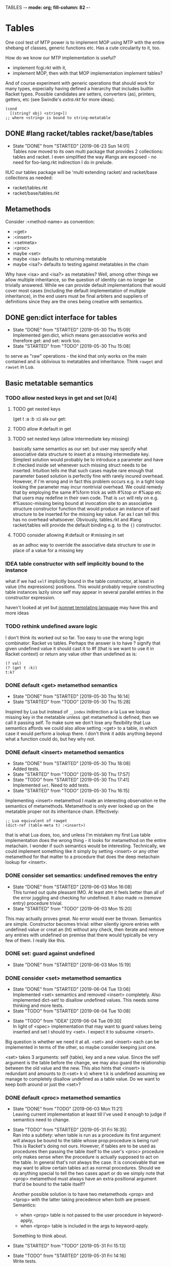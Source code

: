 TABLES  -*- mode: org; fill-column: 82 -*-
#+CATEGORY: tables
#+STARTUP: content
#+seq_todo: TODO STARTED(s/@) WAITING(w@/@) DELEGATED(l@/@) APPT | DONE(d@/@) DEFERRED(f@/@) CANCELLED(x@/@) IDEA(i/@)
#+TAGS: { SCHOOL(s) BLOG(b) TIL(t) }
#+PROPERTY: Effort_ALL 0 0:10 0:30 1:00 2:00 3:00 4:00 5:00 6:00 7:00
#+COLUMNS: %30ITEM(Task) %CLOCKSUM %15Effort(Effort){:}

* Tables

One cool test of MTP power is to implement MOP using MTP with the entire shebang
of classes, generic functions etc. Has a cute circularity to it, too.

How do we know our MTP implementation is useful?
- implement fcgi.rkt with it,
- implement MOP, then with that MOP implementation implement tables?

And of course experiment with generic operations that should work for many types,
especially having defined a hierarchy that includes builtin Racket types. Possible
candidates are setters, converters (as), printers, getters, etc (see Swindle's
/extra.rkt/ for more ideas).

#+begin_src racket
  (cond
    [(string? obj) <string>])
  ;; where <string> is bound to string-metatable
#+end_src

** DONE #lang racket/tables racket/base/tables
CLOSED: [2019-06-23 Sun 14:01] SCHEDULED: <2019-06-23 Sun>
- State "DONE"       from "STARTED"    [2019-06-23 Sun 14:01] \\
  Tables now moved to its own multi package that provides 2 collections: tables and
  racket. I even simplified the way #langs are exposed - no need for foo-lang.rkt
  indirection I do in prelude.
:LOGBOOK:
CLOCK: [2019-06-23 Sun 12:53]--[2019-06-23 Sun 14:01] =>  1:08
:END:

IIUC our tables package will be 'multi extending racket/ and racket/base
collections as needed:
- racket/tables.rkt
- racket/base/tables.rkt

** Metamethods

Consider :<method-name> as convention:
- :<get>
- :<insert>
- :<setmeta>
- :<proc>
- maybe <set>
- maybe <isa> defaults to returning metatable
- maybe <isa?> defaults to testing against metatables in the chain

Why have <isa> and <isa?> as metatables? Well, among other things we allow
multiple inheritance, so the question of identity can no longer be trivially
answered. While we can provide default implementations that would cover most cases
(including the default implementation of multiple inheritance), in the end users
must be final arbiters and suppliers of definitions since they are the ones being
creative with semantics.

** DONE gen:dict interface for tables
CLOSED: [2019-05-30 Thu 15:09]
- State "DONE"       from "STARTED"    [2019-05-30 Thu 15:09] \\
  Implemented gen:dict, which means gen:associative works and therefore get: and
  set: work too.
- State "STARTED"    from "TODO"       [2019-05-30 Thu 15:08]
:LOGBOOK:
CLOCK: [2019-05-30 Thu 15:08]--[2019-05-30 Thu 15:09] =>  0:01
:END:

to serve as "raw" operations - the kind that only works on the main contained and
is oblivious to metatables and inheritance. Think ~rawget~ and ~rawset~ in Lua.

** Basic metatable semantics

*** TODO allow nested keys in get and set [0/4]

**** TODO get nested keys
SCHEDULED: <2019-06-23 Sun>

(get t :a :b :c) ala our get:

**** TODO allow #:default in get
SCHEDULED: <2019-06-23 Sun>

**** TODO set nested keys (allow intermediate key missing)
SCHEDULED: <2019-06-23 Sun>

basically same semantics as our set: but user may specify what associative data
structure to insert at a missing intermediate key. Simplest solution would
probably be to introduce a parameter and have it checked inside set whenever such
missing struct needs to be inserted. Intuition tells me that such cases maybe rare
enough that parameter based solution is perfectly fine with rarely incured
overhead. However, if I'm wrong and in fact this problem occurs e.g. in a tight
loop looking the parameter may incur nontrivial overhead. We could remedy that by
employing the same #%form trick as with #%top or #%app etc that users may redefine
in their own code. That is ~set~ will rely on e.g. #%assoc-missing being bound at
invocation site to an associative structure constructor function that would
produce an instance of said structure to be inserted for the missing key value.
Far as I can tell this has no overhead whatsoever. Obviously, tables.rkt and #lang
racket/tables will provide the default binding e.g. to the ~{}~ constructor.

**** TODO consider allowing #:default or #:missing in set
SCHEDULED: <2019-06-23 Sun>

as an adhoc way to override the associative data structure to use in place of a
value for a missing key

*** IDEA table constructor with self implicitly bound to the instance
CLOSED: [2019-06-22 Sat 15:56]

what if we had ~self~ implicitly bound in the table constructor, at least in value
(rhs expressions) positions. This would probably require constructing table
instances lazily since self may appear in several parallel entries in the
constructor expression.

haven't looked at yet but [[https://jsonnet.org/][jsonnet templating language]] may have this and more ideas

*** TODO rethink undefined aware logic

I don't think its worked out so far. Too easy to use the wrong logic combinator:
Racket vs tables. Perhaps the answer is to have ? signify that given undefined
value it should cast it to #f (that is we want to use it in Racket context) or
return any value other than undefined as is:

#+begin_src racket
  (? val)
  (? (get t :k))
  t:k?
#+end_src

*** DONE default <get> metamethod semantics
CLOSED: [2019-05-30 Thu 16:14]
- State "DONE"       from "STARTED"    [2019-05-30 Thu 16:14]
- State "STARTED"    from "TODO"       [2019-05-30 Thu 15:28]
:LOGBOOK:
CLOCK: [2019-05-30 Thu 15:28]--[2019-05-30 Thu 16:14] =>  0:46
:END:

Inspired by Lua but instead of ~__index~ indirection a-la Lua we lookup missing
key in the metatable unless :get metamethod is defined, then we call it passing
self. To make sure we don't lose any flexibility that Lua semantics affords we
could also allow setting :<get> to a table, in which case it would perform a
lookup there. I don't think it adds anything beyond what a function could do, but
hey why not.

*** DONE default <insert> metamethod semantics
CLOSED: [2019-05-30 Thu 18:08]
- State "DONE"       from "STARTED"    [2019-05-30 Thu 18:08] \\
  Added tests.
- State "STARTED"    from "TODO"       [2019-05-30 Thu 17:57]
- State "TODO"       from "STARTED"    [2019-05-30 Thu 17:41] \\
  Implemented ~set~. Need to add tests.
- State "STARTED"    from "TODO"       [2019-05-30 Thu 16:15]
:LOGBOOK:
CLOCK: [2019-05-30 Thu 17:57]--[2019-05-30 Thu 18:08] =>  0:11
CLOCK: [2019-05-30 Thu 16:15]--[2019-05-30 Thu 17:41] =>  1:26
:END:

Implementing <insert> metamethod I made an interesting observation re the
semantics of metamethods. Metamethod is only ever looked up on the metatable
proper not its inheritance chain. Effectively:
#+begin_src racket
  ;; Lua equivalent of rawget
  (dict-ref (table-meta t) :<insert>)
#+end_src
that is what Lua does, too, and unless I'm mistaken my first Lua table
implementation does the wrong thing - it looks for metamethod on the entire
metachain. I wonder if such semantics would be interesting. Technically, we could
implement something like it simply by setting <insert> or any other metamethod for
that matter to a procedure that does the deep metachain lookup for <insert>.

*** DONE consider set semantics: undefined removes the entry
- State "DONE"       from "STARTED"    [2019-06-03 Mon 16:08] \\
  This turned out quite pleasant IMO. At least atm it feels better than all of the
  error juggling and checking for undefined. It also made ~rm~ (remove entry)
  procedure trivial.
- State "STARTED"       from "TODO"    [2019-06-03 Mon 15:20]
:LOGBOOK:
CLOCK: [2019-06-03 Mon 15:20]--[2019-06-03 Mon 16:10] =>  0:50
:END:

This may actually proves great. No error would ever be thrown. Semantics are
simple. Constructor becomes trivial: either silently ignore entries with undefined
value or creat an (ht) without any check, then iterate and remove any entries with
undefined on premise that there would typically be very few of them. I really like
this.

*** DONE set: guard against undefined
CLOSED: [2019-06-03 Mon 15:19]
- State "DONE"       from "STARTED"    [2019-06-03 Mon 15:19]
:LOGBOOK:
CLOCK: [2019-06-03 Mon 15:03]--[2019-06-03 Mon 15:19] =>  0:16
:END:

*** DONE consider <set> metamethod semantics
CLOSED: [2019-06-04 Tue 13:06]
- State "DONE"       from "STARTED"    [2019-06-04 Tue 13:06] \\
  Implemented <set> semantics and removed <insert> completely. Also implemented
  dict-set! to disallow undefined values. This needs some thinking and more tests.
- State "TODO"       from "STARTED"    [2019-06-04 Tue 10:08]
:LOGBOOK:
CLOCK: [2019-06-04 Tue 12:05]--[2019-06-04 Tue 13:06] =>  1:01
CLOCK: [2019-06-04 Tue 09:39]--[2019-06-04 Tue 10:08] =>  0:29
:END:

- State "TODO"       from "IDEA"       [2019-06-04 Tue 09:30] \\
  In light of <spec> implementation that may want to guard values being inserted and
  set I should try <set>. I expect it to subsume <insert>.
Big question is whether we need it at all. <set> and <insert> each can be
implemented in terms of the other, so maybe consider keeping just one.

<set> takes 3 arguments: self (table), key and a new value. Since the
self argument is the table before the change, we may also guard the relationship
between the old value and the new. This also hints that <insert> is redundant and
amounts to (t:<set> k v) where t.k is undefined assuming we manage to completely
disallow undefined as a table value. Do we want to keep both around or just the
<set>?

*** DONE default <proc> metamethod semantics
CLOSED: [2019-06-03 Mon 11:21]
- State "DONE"       from "TODO"       [2019-06-03 Mon 11:21] \\
  Leaving current implementation at least till I've used it enough to judge if
  semantics need to change.
- State "TODO"       from "STARTED"    [2019-05-31 Fri 16:35] \\
  Ran into a subtlety: when table is run as a procedure its first argument will
  always be bound to the table whose prop:procedure is being run! This is Racket's
  doing not ours. However, if tables are to be used as procedures then passing the
  table itself to the user's <proc> procedure only makes sense when the procedure is
  actually supposed to act on the table. In general that's not always the case. It
  is conceivable that we may want to allow certain tables act as normal procedures.
  Should we do anything special to tell the two cases apart or do we simply note
  that <prop> metamethod must always have an extra positional argument that'd be
  bound to the table itself?

  Another possible solution is to have two metamethods <prop> and <tprop> with the
  latter taking precedence when both are present. Semantics:
  - when <prop> table is not passed to the user procedure in keyword-apply,
  - when <tprop> table is included in the args to keyword-apply.

  Something to think about.
- State "STARTED"    from "TODO"       [2019-05-31 Fri 15:13]
- State "TODO"       from "STARTED"    [2019-05-31 Fri 14:16] \\
  Write tests.
- State "STARTED"    from "TODO"       [2019-05-31 Fri 13:02]
:LOGBOOK:
CLOCK: [2019-05-31 Fri 15:19]--[2019-05-31 Fri 16:35] =>  1:16
CLOCK: [2019-05-31 Fri 15:13]--[2019-05-31 Fri 15:17] =>  0:04
CLOCK: [2019-05-31 Fri 13:02]--[2019-05-31 Fri 14:16] =>  1:14
:END:

Current implementation does not provide a default <proc> nor does it look beyond
the metatable - that is <proc> is strictly a metamethod and only ever looked up on
the metatable proper. Providing a default or falling through down the ancestor
chain IMO are problematic. Tables are almost too flexible to offer any reasonable
default e.g. what to do with <tables> and multiple inheritance in general. If we
supply the default someone may attempt to rely on it to always be present for any
table, but then someone might override that.

Luckily we can always implement <proc> that falls through up the mt chain, that
would only effect current metatable, which is good. By tweaking table constructors
e.g. #%table or <setmeta> metamethod we could automate this for any metatables we
derive, at least I think so atm.

This is something I need to try in action and see what works and what tricks I can
employ. Anything I come up with now may prove unreasonable in practice.

*** IDEA consider <name> metamethod semantics
CLOSED: [2019-06-03 Mon 17:00]

Something to consider in context of error reporting. Be nice if tables could id
themselves so that error messages could be enriched.

*** IDEA default <isa?> metamethod semantics
CLOSED: [2019-06-07 Fri 09:37]

This is to test for "subtyping" essentially:
#+begin_src racket
  (t:<isa?> <foo>)
#+end_src

Reason we care about that is because metatables like <tables> (multiple
inheritance) combine multiple metatables, so answering an <isa?> question is no
longer straightforward. However IMO <isa> should always simply return the
metatable, maybe?

** Table constructors

*** Thoughts on constructors

CLOS and MOP in general instantiate via a generic that dispatches an the symbolic
name of a class. I see no compelling reason to do the same with tables.

{Meta entry ...} uses Meta that's bound to some table, which CLOS has to compute
from the symbolic name. If we need to programmatically instantiate tables from a
metatable it's as easy as (mt-value:new {init-table}). If we want to create a
metatable that "inherits" from Meta, it's as simple as (set-metatable! mt Meta).
Why have that symbolic name in the first place? I don't like having to store a
global table of all tables somewhere in the sky. We could definitely do it if we
ever need. Basically, I'd rather just stick with Racket object identity or ~isa~
identity.

Essentially, the equivalent of CLOS's ~make-instance~ is ~mt:new~ method or
whatever we end up calling it.

CLOS's ~make-instance~ does no real work other than lookup the class metaobject by
symbol and delegate to it, the latter again does nothing but call generic
~initialize-instance~ that does slot assignment. We can do all of that and more in
~mt:new~ method, no need to protocolize, IMO. Any re-initialization of a table
amounts to either setting and dropping its slots via standard means, or defining a
method e.g. ~mt:reinit~ to do it in bulk or whatever. Ditto, for ~change-class~,
just swap out the metatable. Well, we may want to allow custom work if metatable
ever changes, hm. Maybe ~set-metatable!~ ought to be a table generic, too? I think
it could work. Just have the default on the base ~metatable~. Most of the busy
work that CLOS needs to do here amounts to diffing slot sets on the class before
and after. We have it easy, since metatables are just tables, with their own
slots, as soon as we swap an mt for another, its slots are available to the
instance unless it shadows them with slots of the same name.

*** DONE ~table~ constructor
CLOSED: [2019-06-23 Sun 15:50] SCHEDULED: <2019-06-23 Sun>
- State "DONE"       from "STARTED"    [2019-06-23 Sun 15:50] \\
  We now delegate {...} => (table ...) => (#%table ...)
- State "TODO"       from "STARTED"    [2019-06-23 Sun 15:18]
:LOGBOOK:
CLOCK: [2019-06-23 Sun 15:30]--[2019-06-23 Sun 15:50] =>  0:20
CLOCK: [2019-06-23 Sun 15:13]--[2019-06-23 Sun 15:18] =>  0:05
:END:

for when you don't want to use {} syntax or your need to compute metatable.
#+begin_src racket
  (table (compute <mt>)
         #:trait1 trait1
         #:trait2 trait2
         (:a 1)
         (:b 2))
#+end_src

*** DONE {proc ...} constructor
CLOSED: [2019-06-23 Sun 19:10] SCHEDULED: <2019-06-23 Sun>
- State "DONE"       from "STARTED"    [2019-06-23 Sun 19:10] \\
  Also implemented simple (table ...) constructor
- State "TODO"       from "STARTED"    [2019-06-23 Sun 15:54]
:LOGBOOK:
CLOCK: [2019-06-23 Sun 16:02]--[2019-06-23 Sun 19:10] =>  3:08
CLOCK: [2019-06-23 Sun 15:52]--[2019-06-23 Sun 15:54] =>  0:02
:END:

We already allow {<mt> ...} constructor. Say we stick with only id in the app
position there but also allow it to be a procedure, which we call. So it can be in
that order:
1. table - then use it for metatable,
2. procedure - construct default {...} table and pass it to that procedure.

We don't really achieve much with that, cause we could just as easily call this:
#+begin_src racket
  (proc {slots})
#+end_src

So is there any benefit to this?

**** DONE fix {(void)} constructor
CLOSED: [2019-06-23 Sun 19:33] SCHEDULED: <2019-06-23 Sun>
- State "DONE"       from "TODO"       [2019-06-23 Sun 19:33]
  [2019-06-19 Wed]

why does this produce a table?
#+begin_src racket
(let ((mt (void))) {mt})
#+end_src

we should probably catch non-identifiers at first position during expansion.

*** DONE default #%table constructor semantics
CLOSED: [2019-06-01 Sat 20:04]
- State "DONE"       from "STARTED"    [2019-06-01 Sat 20:04] \\
  Added <setmeta> call to default table constructor.
- State "TODO"       from "STARTED"    [2019-06-01 Sat 16:41] \\
  Have basic costructor. Need to add call to <setmeta> metamethod. Also need to
  implement equality, so I can use it in tests.
- State "TODO"       from "STARTED"    [2019-06-01 Sat 15:57]
:LOGBOOK:
CLOCK: [2019-06-01 Sat 19:48]--[2019-06-01 Sat 20:04] =>  0:16
CLOCK: [2019-06-01 Sat 16:09]--[2019-06-01 Sat 16:41] =>  0:32
CLOCK: [2019-06-01 Sat 15:45]--[2019-06-01 Sat 15:56] =>  0:11
:END:

Default #%table semantics then is this:
1. create a fresh table with any slots passed,
2. set its metatable to <metatable>
3. call (t:<setmeta>) metamethod

Anyone can simply redefine #%table to obtain different semantics that wouldn't
break any other code! So, we haven't lost flexibility yet gained robustness!

*** IDEA Consider delegating undefined guard to ~set~
CLOSED: [2019-06-03 Mon 16:13]

Constructor body then becomes trivial with ~keys~ and ~values~ spliced in by our
macro:
#+begin_src racket
  (for-each (curry set t) keys values)
#+end_src

We gain simplicity at the cost of extra indirection, which almost certainly brings
overhead.

*** DONE Guard against undefined values in constructor
CLOSED: [2019-06-03 Mon 13:42]
- State "DONE"       from "STARTED"    [2019-06-03 Mon 13:42] \\
  Ended up exposing a guard as a parameter ~table-entry-guard~ set to a procedure
  that takes key and value and returns #t or #f. #f triggers an argument error. User
  may dynamically supply their own guard or set it to #f, which would be equivalent
  to unsafe (do not check for undefined).
:LOGBOOK:
CLOCK: [2019-06-03 Mon 12:30]--[2019-06-03 Mon 13:42] =>  1:12
:END:

Two cases to cover:
- table constructor,
- ~set~ function must ensure that <set>, <insert>, <setmeta> metamethods don't set
  values to undefined).

Alternative: make setting to undefined equivalent to removing the key entirely.
What my Lua implementation currently does.

Alternative: make it a convention and simply say that its UB if you ever attempt
set a slot to undefined. That doesn't sit well with me. However, we could provide
a setting that lets you turn the check off in constructors but say not in ~set~
once you go into production and made sure no undefine can ever occur in the
constructor. Still pretty dangerous but maybe a reasonable trade-off a-la
unchecked integer ops etc.

*** DONE Useful #:kw option semantics?
CLOSED: [2019-06-07 Fri 08:39]

- State "DONE"       from "TODO"       [2019-06-07 Fri 08:39] \\
  cut external traits for now - I don't like the idea of a global table where
  everyone could step on each outher's toes. It is also effectively subsumed by
  allowing adhoc keywords with functions for traits. I am concerned with table
  semantics - maybe too complex and indirect.

Like I observed these appear to largely reproduce the <setmeta> behavior, then
question becomes whether we even need them and what semantics would make them
useful?

Here's one idea. Instead of having external table with handlers allow any keywords
at all with only two type of options possible:
1. #:kw table - means invoke table.<setmeta> as the final constructor step,
2. #:kw function - means invoke function as the final constructors step.

However 1. has a problem: atm <setmeta> only takes table instance being
constructed as the only argument, but we almost certainly want to pass the
table-option as an extra argument - that is we potentially want <setmeta> to be
able to refer to self (aka option, aka table where <setmeta> appears). Technically
this is very possible because when that option table itself gets created its
metatable <setmeta> is run and it has access to table option instance obviously,
then it could install <setmeta> that closes over the instance on the instance.
Here's a <spec> example, but it is bananas convoluted - noone will ever be able to
just read and understand wtf is happening:

#+begin_src racket
  (define <spec>
    {(:<proc> (case-lambda))
     (:<setmeta> (λ (spec-inst)
                   (set spec-inst :<setmeta>
                        (λ (mt)
                          ;; remove :<setmeta> slot from :check table - ugly
                          (rm spec-inst :<setmeta>)
                          (set mt :check spec-inst)
                          (set mt :<setmeta> (λ (t) (t:check)))
                          (set mt :<set> (λ (t k v) (t:check k v) (dict-set! t k v) t))))))})

  ;; now this
  (define <m> {#:check {<spec> (:a (or/c undefined? natural?))
                               (:b (or/c undefined? symbol?))
                               (:c symbol?)}})
  ;; =>
  (define <m>
    {#:check {#;<spec>
              (:<setmeta> (λ (mt)
                            ;; remove :<setmeta> slot from :check table - ugly
                            (rm spec-inst :<setmeta>)
                            (set mt :check spec-inst)
                            (set mt :<setmeta> (λ (t) (t:check)))
                            (set mt :<set> (λ (t k v) (t:check k v) (dict-set! t k v) t))))}})

  ;; then this would run checks as expected
  (define t {<m> (:a 1) (:c 'c)})
#+end_src

**** idea 1

#:kw traits are tried in this order:
1. +externally defined with ~define-keyword-trait~:+
   - get the handler from ~#%table-keyword-traits~ table,
   - it must be a higher order function that takes the keyword option and returns
     a function that takes table instance and returns a table,
   - #%table effectively does ((handler option) t);
2. function: t -> t, #%table simply calls it (option t)
3. table:
   - if has :<setmeta> #:table will call it (setmeta t),
   - else do nothing.

*** DONE Allow #:kw args in {} constructors
CLOSED: [2019-06-06 Thu 13:59]
- State "DONE"       from "TODO"       [2019-06-06 Thu 13:59] \\
  Have a sketch that works, important task is to figure reasonable and simple
  semantics. Definitely work to do.
- State "TODO"       from "STARTED"    [2019-06-05 Wed 17:40]
- State "TODO"       from "STARTED"    [2019-06-02 Sun 11:54] \\
  It's actually not obvious how to allow #:kw args under the assumption that users
  may want to extend the set of such args with their own keywords. First we need to
  parse them. Assuming we use [[file:~/Code/racket/racket/doc/syntax/syntax-helpers.html?q=parse-keyword-options#%2528def._%2528%2528lib._syntax%252Fkeyword..rkt%2529._parse-keyword-options%2529%2529][parse-keyword-options]] then to parse user options we
  must both expose keyword-table, so the user may extend it then use that extended
  table to parse. But that's just parsing - obtaining options with the rest being
  table entries. Options presumably carry some semantics with them which probably
  ought to transform the constructor result in some way? This too must be user
  supplied if we allow extensions. So you see, not obvious at all. One possible
  solution is for each keyword to represent a table-instance handler
  (imddleware-style) where the final table instance is simply the result of nesting
  all handlers (->> t h1 h2 h3 ...) => final table. But that means that user
  supplied keyword args may only effect table at runtime.
- State "TODO"       from "STARTED"    [2019-06-01 Sat 20:38] \\
  Moved actual parsing into #%table.
:LOGBOOK:
CLOCK: [2019-06-05 Wed 14:00]--[2019-06-05 Wed 17:40] =>  3:40
CLOCK: [2019-06-02 Sun 11:32]--[2019-06-02 Sun 11:54] =>  0:22
CLOCK: [2019-06-01 Sat 20:16]--[2019-06-01 Sat 20:38] =>  0:22
:END:

To simplify life I think we should treat {} syntax exclusively for table
construction. Since the most typical user extension should only ever deal with
#%table, {} can safely pass through any and all arguments without any extra
checks, that includes any #:kw args. All checks will have to be done in #%table
and reported with correct context.

*** DONE Expand {<metatable>} syntax into #%table
CLOSED: [2019-06-01 Sat 20:15]
- State "DONE"       from "TODO"       [2019-06-01 Sat 20:15] \\
  Moved #:kw args into separate TODO item.
- State "TODO"       from "STARTED"    [2019-06-01 Sat 15:44] \\
  We currently expand into #%table, but assume no #:kw args, so checking only table
  entries. Next we should also cover relevant #:kw args.
:LOGBOOK:
CLOCK: [2019-06-01 Sat 15:13]--[2019-06-01 Sat 15:44] =>  0:31
:END:

Expand into ~#%table~, which we expose and let the user override.

#+begin_src racket
(define t {<metatable> #:kw1 opt1 #:kw2 opt2 (key val) ...})
;; =>
(#%table ...)
#+end_src

*** DONE #:check syntax for <spec>
CLOSED: [2019-06-06 Thu 13:59]

- State "DONE"       from "TODO"       [2019-06-06 Thu 13:59]
*** DONE <spec> metatable
CLOSED: [2019-06-05 Wed 10:07]
- State "DONE"       from "STARTED"    [2019-06-05 Wed 10:07] \\
  Seems to work, but uncovered some issues with #%. and t:check is somehow broken,
  so need to debug. Error reporting is basic atm and may need some heavy leaning on
  contract facilities.
- State "TODO"       from "STARTED"    [2019-06-04 Tue 18:06] \\
  Made progress but looks like #%. is buggy - or? fails me again.
- State "TODO"       from "STARTED"    [2019-06-02 Sun 10:52] \\
  Sketched how spec might work
:LOGBOOK:
CLOCK: [2019-06-05 Wed 09:50]--[2019-06-05 Wed 10:07] =>  0:17
CLOCK: [2019-06-04 Tue 16:23]--[2019-06-04 Tue 18:36] =>  2:13
CLOCK: [2019-06-02 Sun 08:35]--[2019-06-02 Sun 10:52] =>  2:17
:END:
**** Thoughts on <spec>

With spec we achieve two things:
1. communicate what instance slots we expect,
2. guard (or contract) slots when instance is constructed,
3. potentially guard slots when they are inserted, updated, removed.

Even if only for "in-code" documentation. Note we are specing slots for the
instance not the metatable. If we wanted them to be present on the metatable we'd
probably just set them right there and then.

#+begin_src racket
  (define <spec>
    {(:<proc> (case-lambda
                ((spec t) (define checked (for/and (((slot pred?) (in-dict spec)))
                                            (pred? (dict-ref t slot))))
                          (if checked t (error "Slot spec violated")))
                ((spec t k v) (define pred? (or? (dict-ref spec slot) identity))
                              ;; we may simply want the undefined? check as a
                              ;; final step in the set function itself
                              (when (undefined? v)
                                (error "undefined is not allowed as a table value"))
                              (when? pred?
                                     (or? (pred? v) (error "Sloc spec violated")))
                              t)))})

  ;; now user may define their own metatable: making :foo required, but :bar
  ;; optional - must be natural if defined. Any slots not in the spec assumed to be
  ;; of any type e.g. (:slot any/c).
  (define <mt> {<deeper-mt> (:check {<spec> (:foo string?)
                                            (:bar (or undefined? natural?))})
                            ;; user's responsibility to call check
                            (:<setmeta> (λ (t) (t:check)))
                            (:<set> (λ (t k v) (t:check k v)))})

  ;; We could also provide a shortcut, so that user doesn't have to supply
  ;; <setmeta> and <set> metamethods.
  (define <mt> {<deeper-mt> #:check {<spec> (:foo string?)
                                            (:bar (or undefined? natural?))}})

  ;; Finally we create an instance whose slots would be checked
  (define t {<mt> (:foo "foo") (:bar 42)})
#+end_src

Proposed implementation of <spec> and #:check actually allow several cool things:
- user may supply their own table instead of <spec>, all it needs to do is define
  <proc> of arity 1 and 3;
- having specified #:check user may either remove :<setmeta> and (or) :<set> to
  avoid overhead or set them to e.g. (const #t).

Could we leverage Racket contract system here?

**** DONE required / optional combinators for <spec> predicates
CLOSED: [2019-06-07 Fri 11:07]
- State "DONE"       from "STARTED"    [2019-06-07 Fri 11:07]
:LOGBOOK:
CLOCK: [2019-06-07 Fri 10:11]--[2019-06-07 Fri 11:07] =>  0:56
:END:

By default we assume every slot is possible, but not required, an alternative
could be defined by disjunction of undefined (signaling allowed absense) with
predicate (that must be satisfied when slot is present). Contract or predicate by
itself then signals a required slot. This is certainly more verbose, though.

Possible implementation:
#+begin_src racket
  (define (required . contract) (apply and/c (compose not undefined?) contract))
  (define ! required)

  (define (optional . contract) (apply or/c undefined? contract))
  (define ? optional)

  ;; now we should be able to use these in <spec>

  (required (or/c string? number?))
  ;; or
  (! (or/c string? number?))
  ;; =>
  (and/c (compose not undefined?) (or/c string? number?))

  (optional (or/c string? number?))
  ;; or
  (? (or/c string? number?))
  ;; =>
  (or/c undefined? (or/c string? number?))

  ;; example
  (define <mt> {<foo> #:check {<spec> (:optional (? (or/c string? symbol?)))
                                      (:required (! number?))}})
#+end_src

**** DONE required / optional combinator syntax
CLOSED: [2019-06-07 Fri 11:07]

- State "DONE"       from "TODO"       [2019-06-07 Fri 11:07]
We could make them more pleasant to use by also having ~optional~ and ~required~
as id-transformers so they may appear on their own (ditto ? and !):

#+begin_src racket
  {<spec> (:optional ?)
          (:required !)}
  ;; =>
  {<spec> (:optional any/c)
          (:required (compose not undefined?))}
#+end_src

*** DONE <only> metatable derived from <spec> to seal instances
CLOSED: [2019-06-05 Wed 10:09]

- State "DONE"       from "TODO"       [2019-06-05 Wed 10:09]
Note that by default tables are "open", so any slot not explicitly ~required~ by
the predicate in <spec> may still be added to the table, that is any slot not in
<spec> is implicitly ~any/c~. We could trivially close or seal the table to only
"speced" slots by deriving a new metatable from <spec> e.g. <only> with <proc>
metamethod doing necessary checks!

** . : .. :: syntax

*** TODO consider ditching . syntax in tables
SCHEDULED: <2019-06-23 Sun>

beginning to think that :: syntax isn't terribly useful. If we ditch current ::
semantics then we may have more consistent syntax without . and .. that is:
- : behaves like . would behave in current implementation,
- :: behaves like : would behave in current implementation.

so then:
#+begin_src racket
  (define <t> {})
  (define (<t>:foo) (is just a function))
  (define (<t>::bar) (is a method with implicit self))
  ;; calls function on t
  (:foo t)
  (t:foo)
  ;; calls method on t, with self = t
  (::foo t)
  (t::foo)
  ;; bonus: key lookup is consistent
  t:foo
  t:bar
  ;; while we still can get a proc if we wanted
  t::bar
#+end_src

*** TODO : and :: for method application
SCHEDULED: <2019-06-23 Sun>

but beware of current :tags implementation, appears it rewrites standalone : into
':: - I'll probably want to fix that at least in the app position. Question to ask
yourself - do we allow standalone : and :: that is in expression position -
something we can pass around?

#+begin_src racket
  ;; having this
  (apply: t k a b rest)
  (apply:: t k a b rest)

  (:meth t a b c)
  (::meth t a b c)
  ;; desugar =>
  (let ((t t)) (t:meth a b c))
  (let ((t t)) (t::meth a b c))

  ;; TODO but would that work in ~> ?
  (: t k a b c)
  (:: t k a b c)
  ;; desugar =>
  (let ((t t) (k k)) (t:k a b c))
  (let ((t t) (k k)) (t::k a b c))
#+end_src

and for completeness impl the same for .. and ::

*** IDEA t.k? t:k?
CLOSED: [2019-06-11 Tue 13:06]

Shorthand syntax that potentially returns undefined or #f (to better interface
with Racket). Possible checks:
- unless (table? t) return undefined
- unless (procedure? t:k) return (const undefined).

Basically the idea is to where it makes sense to get back the nil behavior of
sorts. Maybe even have: get?
- check that (table? t) else return undefined.

*** IDEA t.k! t:k!
CLOSED: [2019-06-11 Tue 13:48]

This one is probably too crazy, but maybe a fun macro exercise. Let these
automatically bind the looked up value to t.k and t:k respectively, so that the
next lookup simply retrieves the value without going through get. Challenge here
is to identify the nearest binding introducing scope. I think this should be
possible in Racket even if nuts.

*** DONE Implement define/table
CLOSED: [2019-06-08 Sat 17:01]

- State "DONE"       from "TODO"       [2019-06-08 Sat 17:01]
Turns out Racket already ships [[file:~/Code/racket/racket/doc/syntax/transformer-helpers.html?q=normalize-definition#%2528part._define%2529][transformer helpers to parse define-like forms]]. Not
much left for me to do.

**** DONE allow id-style (define t.k val)
CLOSED: [2019-06-08 Sat 17:01]

- State "DONE"       from "TODO"       [2019-06-08 Sat 17:01]
**** DONE allow function-nesting (define ((foo.bar a) b) body)
CLOSED: [2019-06-08 Sat 17:00]

- State "DONE"       from "TODO"       [2019-06-08 Sat 17:00] \\
  TIL [[file:~/Code/racket/racket/doc/syntax/transformer-helpers.html?q=normalize-definition#%2528def._%2528%2528lib._syntax%252Fdefine..rkt%2529._normalize-definition%2529%2529][normalize-definition]] in Racket that does the heavy-lifting.
**** DONE make define/tables drop-in replacement for Racket's define
CLOSED: [2019-06-08 Sat 16:59]

- State "DONE"       from "TODO"       [2019-06-08 Sat 16:59] \\
  For #lang racket/tables I just need to provide with rename-out.
*** DONE Implement t..k and t::k
CLOSED: [2019-06-07 Fri 13:25]
- State "DONE"       from "STARTED"    [2019-06-07 Fri 13:25] \\
  A bit repetitive but works.
- State "TODO"       from "STARTED"    [2019-06-07 Fri 12:11] \\
  Need tests now.
:LOGBOOK:
CLOCK: [2019-06-07 Fri 12:57]--[2019-06-07 Fri 13:25] =>  0:28
CLOCK: [2019-06-07 Fri 11:17]--[2019-06-07 Fri 12:11] =>  0:54
:END:

*** DONE Implement default #%. accessor semantics
CLOSED: [2019-06-03 Mon 10:34]

- State "DONE"       from "TODO"       [2019-06-03 Mon 10:34]
Expose dot and colon identifier notation, so users may override it in their
lang/tables.
#+begin_src racket
  ;; current API
  (#%.id "sep" id)
  ;; e.g.
  (#%.id ":" t:f)
#+end_src

*** DONE Expand t.key t:key t..key t::key syntax into #%.
CLOSED: [2019-06-03 Mon 10:32]
- State "DONE"       from "STARTED"    [2019-06-03 Mon 10:32] \\
  There is repetitive work in current implementation with both #%top and #%.
  expansions relying on ~table-sep-key?~. Somehow I fail to see a cleaner
  implementation atm.
- State "TODO"       from "STARTED"    [2019-06-02 Sun 21:33]
- State "TODO"       from "STARTED"    [2019-06-02 Sun 17:23]
- State "TODO"       from "STARTED"    [2019-06-02 Sun 16:46]
:LOGBOOK:
CLOCK: [2019-06-03 Mon 09:11]--[2019-06-03 Mon 10:32] =>  1:21
CLOCK: [2019-06-02 Sun 21:07]--[2019-06-02 Sun 21:33] =>  0:26
CLOCK: [2019-06-02 Sun 17:06]--[2019-06-02 Sun 17:23] =>  0:17
CLOCK: [2019-06-02 Sun 15:06]--[2019-06-02 Sun 16:46] =>  1:40
:END:

** DONE Make tables "Racket first-class"
CLOSED: [2019-06-10 Mon 11:38]

- State "DONE"       from "TODO"       [2019-06-10 Mon 11:38] \\
  For now we rely of Racket struct-info to reflect table constructor procedure.
*** TODO Implement match expander for tables
SCHEDULED: <2019-06-23 Sun>

basically extend, move and rename my ht, ht* expanders from prelude to tables.rkt.

Obvious names are: t and t* (permissive pattern). These should still be
polymorphic and cover any gen:dict implementing data.

Is it possible to allow {a b c} and {(:key a)} patterns i.e. somehow recognize
curly brace as a table pattern?

Should the default lookup sematics for t and t* be shallow i.e. no metatable
lookup? Perhaps it should be full mt lookup and if we ever need shallow have a
separate ~dict~ pattern? Suprisingly I don't think there is such a pattern:
- t and t* for tables,
- dict and dict* for shallow lookup.

Both should probably work for any gen:dict type.

*** Thoughts about extending Racket struct underlying tables

Being "first class" isn't enough, tables must embrace the Racket ecosystem. That
is we should allow "deriving" new table struct types.

Put differently user must be able to define a new table struct that otherwise like
tables but might implement some extensions allowed by Racket struct interface.

Motivation: Racket struct offers some truly powerful machinery that permeates
Racket ecosystem, so it only makes sense that we should let <table> users to make
good use of it, too. That is to say that prototypes as extension fascilities are
powerful but aren't enough, since they are mostly oblivious to what Racket
provides. Here's a motivating example: there is no way atm to treat tables as
synchronizable events. To get that we'd have to add ~prop:evt~ to the table
struct, but then it would make every table into an event, which maybe too much.
Even assuming we are ok with every table doubling as an event, we'd have to
program a way to customize what tables return on sync since this isn't "one size
fits all" - users may want different things of them. Sadly, this opens a pandora
box. Not only would we be reinventing stuff Racket structs already do well, but
we'd also have to write documentation for that.

My preferred solution would be, in addition to prototype or whatever other type of
extension mechanism we have for table, to also allow extending them at struct
level, that is we don't necessarily hide the fact that tables are structs. This
has an obvious problem: struct inheritance doesn't buy us anything - struct
extension isn't otherwise like its parent struct - that is the user would have to
turn it back into a table by extending it some kind table protocol or other.

We must make such extensions natural and boilerplate free. Every struct such
extended must remain a table. Beats me how to do that.

One way we might be able to do that is to assume that being a table amounts to
implementing e.g. ~gen:dict~ and ~gen:table~ generic interfaces. Then we provide a
e.g. ~table~ macro that is like ~struct~ macro i.e. expands into a subtype of
table, that is table is the base type of this new table type, and that subtype
implements relevant ~#:methods~. Those methods would have to delegate to the
methods of the base type, that is of the original table. Constructors like
~{<some-table>}~ would have to cooperate in that they must expand into a relevant
generic method call.

If we are going with a macro expanding into ~struct~ or ~define-struct~ it would
pay to expand into ~define-struct/derived~ so that errors are reported in terms of
the name user supplies rather than whatever struct syntax we expand into.

*** DONE Add prop:evt to table struct
CLOSED: [2019-06-10 Mon 11:16]
- State "DONE"       from "STARTED"    [2019-06-10 Mon 11:16] \\
  We achieve this by relying on Racket reflection with [[file:~/Code/racket/racket/doc/reference/inspectors.html#%2528def._%2528%2528quote._~23~25kernel%2529._struct-info%2529%2529][struct-info]] to obtain the
  most specific struct type of the metatable passed to the constructor and
  [[file:~/Code/racket/racket/doc/reference/inspectors.html#%2528def._%2528%2528quote._~23~25kernel%2529._struct-type-make-constructor%2529%2529][struct-type-make-constructor]] to actually construct an instance of the extended
  table struct type. This is cute and even preserves the struct type as you start to
  derive new metatables. It does requere however that the new table struct is
  #:transparent and doesn't add any new fields.
:LOGBOOK:
CLOCK: [2019-06-10 Mon 09:33]--[2019-06-10 Mon 11:16] =>  1:43
:END:

*** IDEA table-struct macro to extend table struct

This is only required assuming current #:table implementation that uses struct
reflection to obtain the constructor procedure. For it to work correctly table
struct must be #:transparent and not add any extra fields, hence the need to limit
user options somewhat.

Would essentially act as a Racket struct macro that inherits  from table struct.
About the only thing it needs to do is passthrough any props, generic interfaces
and struct fields supplied.

#+begin_src racket
  (table-struct table-evt
                #:property prop:evt (λ (t) (get t :evt))
                #:methods gen:foo
                ((define (foo t) body)))
  ;; expand
  ;; =>
  (struct table-evt table ()
    #:mutable
    #:transparent
    #:property prop:evt (λ (t) (get t :evt))
    #:methods gen:foo
    ((define (foo t) body)))
#+end_src

*** IDEA carry table struct constructor on a slot

Possibly alternative solution for extending table structs that doesn't rely on
reflection and would let the user add fields.

We still require that extend table-struct inherits from table. But user may add
fields and make it not #:transparent or whatever. However, that means they need to
somehow supply the constructor procedure as well as any additional arguments. One
obvious way to do that is to pass the procedure as a metatable slot.

I dunno how I feel about this, we maybe giving the user too much space here with
little benefit.

*** DONE Ask the mailing list
CLOSED: [2019-05-22 Wed 16:42]

- State "DONE"       from "TODO"       [2019-05-22 Wed 16:42] \\
  https://groups.google.com/forum/#!topic/racket-users/GZAtJzK47T4

This would probably sound like rambling but that's only because I am struggling a
little bit. I implemented a little language that offers its own compound data
type: first class and users can extend it in various ways. Naturally, it is
implemented as a Racket ~struct~. As I started using the language, it occured to
me that I lost something and I'd very much like to get it back.

Racket struct offers some truly powerful machinery that permeates Racket
ecosystem. Here's a motivating example: having a new fancy first class compound
(tm) datatype is nice and well, but what if I want it to double as a
synchronizable event? Oops. I do facilitate extensions, but that's something that
would need ~prop:evt~ on the underlying struct. I could "extend" my language and
add this prop myself, but it isn't a given that every instance needs to be an
event, not to mention there isn't "one size fits all" here, and the user may want
to customize the result of synchronization, if they even want events at all. More
generally though, how about other properties that may not even exist yet? Of
course I could surgically extend my implementation and allow to customize those
extensions etc. But that kind of opens pandora's box, not to mention most of the
time it'll simply be a "passthrough" of what Racket structs can already do, and
all of this nonsense would have to be documented - again why bother given the
marvel that is Racket documentation?

Conventional wisdom holds that you don't expose implementation details, but
honestly I'm ok dispensing with the dogma in this case. It isn't obvious to me how
to do that, though. Suppose, you derive a new stuct somehow: say, it implements
~prop:evt~ but must otherwise be like your datatype. What does that mean? Struct
inheritance isn't that - I know that much. It must be a protocol of some kind - a
set of functions and what not (behaviors, really) that make your fancy datatype
what it is. One possible solution is Racket generics that is assuming we can
capture the essence of our type as a set of methods. Suppose for a moment, that we
could. While the underlying implementation may have changed and become either
richer or more constrained, it should still act as our fancy datatype. Since
Racket generics don't delegate to base types, are we to demand that the user
extends the interface to the struct that is nothing but a wrapper around another
struct that already implements said interface? That's asking too much IMO.

Is the answer to offer a macro that expands into something like

  (struct extended-type fancy-type () #:methods gen:fancy-iface ...)

where I suspect fancy-iface methods don't need to change at all between macro
invocations?

This can't be a new problem. Any thoughts or advice?

**** my reply to Greg

#+begin_quote
p.s. While you "have the hood open", you might also want to do something
similar for `prop:procedure`?
#+end_quote

I would agree that it is A solution to this particular problem with this
particular prop. The "passthrough" of some form or other works well and is always
open to me as the language maintainer but it amounts to special-casing things and
making me the sole arbiter of what makes it into the language and what doesn't.
Notice however that nothing about our fancy datatype changes, its interface
remains the same, yet user gets a richer type. Which means there ought to be a way
to generalize this. To use your analogy I'd like to find out if there's a way to
"leave the hood open" in a clean way or at least let the user do the "passthrough"
trick without the need to dismantle the entire car.

** DONE <tables> for multiple inheritance
CLOSED: [2019-06-10 Mon 23:08]

- State "DONE"       from "TODO"       [2019-06-10 Mon 23:08] \\
  Concessions made: metatables are sorted by their corresponding keys in the
  <tables> instance with ~symbol<?~. Perhaps a better solution would be to sort in
  table insertion order, but (ht) doesn't support that, would need a different
  data-structure. Current implementation is ok, too. Alternatively, I could just
  accept metatables in a list i.e. preordered, but keys in a table look cleaner.
*** DONE constructor: <setmeta> metamethod semantics
CLOSED: [2019-06-10 Mon 23:07]

- State "DONE"       from "TODO"       [2019-06-10 Mon 23:07] \\
  To my surprise didn't need <setmeta> at all.
Here's how a basic lookup in presence of multiple inheritance may look like. Note
this does not answer how method invocation with method combination might work.

#+begin_src racket
  (define <mts> {<tables> (:parent1 <t1>)
                          (:parent2 <t2>)})
  ;; constructor does 3 things:
  ;;
  ;; 1. creates fresh table with any slots passed,
  ;; 2. sets meta of <mts> to <tables>
  ;; 3. calls (<mts>:setmeta) metamethod
  ;;
  ;; Now, if we can define setmeta on <tables> that would perform any
  ;; post-instantiation work e.g. adding :get slot as per below to allow multimeta
  ;; lookups.

  ;; At least two possible solutions here:

  ;; v1: <setmeta>
  (define/table (<tables>:<setmeta>)
    (if (eq? (meta self) <tables>)
        ;; do nothing to avoid this method when {<mts>} is called
        self
        ;; else add :get
        (set self :<get> <tables>.<get>)))

  ;; v2: <setmeta> simply replace :<setmeta> in <mts> with noop
  (define/table (<tables>:<setmeta>)
    (set self :get <tables>.<get>)
    (set self :setmeta identity))

  ;; :<get> is fully dynamic, that is it makes no assumption about parents and
  ;; instead looks them up every time its called.
  (define/table (<tables>:<get> key)
    (for/first ((parent (in-dict-values self))
                #:when (not (undefined? (get parent key))))
      (get parent key)))

  ;; Assuming v1 <setmeta> constructing <mts> amounts to this
  (define <mts> {<tables> (:parent1 <t1>)
                          (:parent2 <t2>)})
  ;; pseudocode =>
  {(:parent1 <t1>)
   (:parent2 <t2>)
   (:<get> <tables>.<get>)
   #:meta <tables>}

  ;; What's cool here is that user can trivially replace :<get> with their own
  ;; lookup. Add and remove parent tables - shrinking or growing inheritance chain
  ;; dynamically.

  ;; Finally when we instantiate <mts> we get
  (define mts {<mts> (:bar 1)})
  ;; pseudocode =>
  {(:bar 1)
   #:meta {(:parent1 <t1>)
           (:parent2 <t2>)
           (:<get> <tables>.<get>)
           #:meta <tables>}}
#+end_src

*** DONE accessor: <get> metamethod semantics
CLOSED: [2019-06-10 Mon 23:05]

- State "DONE"       from "TODO"       [2019-06-10 Mon 23:05] \\
  Simple but tricky: need to allow lookup on table-meta of self (<tables>) cause
  otherwise e.g. isa? is unable to reach :<isa?> metamethod.
#+begin_src racket
  ;; :<get> is fully dynamic, that is it makes no assumption about parents and
  ;; instead looks them up every time its called.
  (define/table (<tables>:<get> key)
    (for/first ((parent (in-dict-values self))
                #:when (not (undefined? (get parent key))))
      (get parent key)))
#+end_src

*** DONE identity: <isa?> metamethod semantics
CLOSED: [2019-06-10 Mon 23:03]

- State "DONE"       from "TODO"       [2019-06-10 Mon 23:03]
Now questions of identity and subtyping. Need to review this part. Leaning towards
having :<isa> and :<isa?> as metamethods.

#+begin_src racket
  ;; 1. -------------------------------------------------------------------
  ;; where isa-pred? could be one where we assume outside generic functions
  (defmethod (isa? (t table) mt)
    (apply-metamethod t :isa? mt))
  (define/table (MultiProto:isa? mt)
    ;; roughly
    (for/or ((ancestor (in-ancestors MultiProto)))
      ;; this actually requires that eq? behaves like Racket eq?, hm
      (eq? ancestor mt)))

  ;; 2. -------------------------------------------------------------------
  ;; or one where we only stick with generic table methods, and assume no outside
  ;; generic functions like isa? in the example above. In this instance we have to
  ;; resolve ambiguity when calling t:isa? and MultiProto:isa? so that each looks in
  ;; its prototype chain, rather than on itself.
  (define/table (MultiProto:isa? mt)
    ;; notice static MultiProto check as opposed to self
    (if (eq? MultiProto self)
        ;; we need this check in absense
        (apply-metamethod self :isa? (list mt))
        (for/or ((ancestor (in-ancestors MultiProto)))
          (eq? ancestor mt))))

  ;; 3. -------------------------------------------------------------------
  ;; Actually, we can avoid static MultiProto there and adding :isa? to MultiProto
  ;; altogether instead inheriting it from multi-metatable with a simple trick. Make
  ;; sure when you instantiate multi-metatable you also store self as :self slot on
  ;; the instance.
  (define/table (multi-metatable:isa? mt)
    (if (eq? self self.self)
        (apply-metamethod self :isa? mt)
        (for/or ((ancestor (in-ancestors self)))
          (eq? ancestor mt))))

  {multi-metatable
   (:mta {some-meta-table})
   (:mtab {some-other-meta-table})}
  ;; =>
  (multi-metatable:new {(:mta {some-meta-table})
                        (:mtab {some-other-meta-table})})
  ;; =>
  (define new-mt ((get metatable.new) multi-metatable {(:mta {some-meta-table})
                                                       (:mtab {some-other-meta-table})}))
  (define/table new-mt:self new-mt)

#+end_src

*** Thoughts on method combinations (:before, :after, call-next-method)

Things like :before :after next-method? and call-next-method are not part of
multiple-inheritance lookup mechanism although it may appear so. They are part of
dispatch mechanism, for which multiple inheritance defines an isa? hierarchy. Need
for combinations arise from ambiguity when multiple methods match during dispatch
and you need to pick e.g. most specific one etc.

I mean we could conceivably have a :<getmethod> metamethod mechanism that would
fire on e.g. dot syntax ~t:meth~. It would let you combine methods, but its
semantics are not clear and would probably be so convoluted as to be utterly
hopeless.

So for now at least lets keep multiple inheritance lookup separate from dispatch
and method combinations. Multiple inheritance gives us very clear and precise
semantics for simple method lookup and precedence.

** IDEA mixins and traits
CLOSED: [2019-06-10 Mon 13:40]

*** TODO semantics of using table as a #:kw trait?
SCHEDULED: <2019-06-23 Sun>

presently #:kw trait can be either a table or a procedure. When a table its
<setmeta> metamethod is called as the last ~add-traits~ step inside the
constructor. However, in case of table trait we may want to have access to that
trait table. Atm this requires the "indirection" trick I employed for <spec>. I
don't like it and more I ran into similar issue in fcgi <outgoing> trait.

Two possibilites:
1. we ask too much of <setmeta> - should we introduce another <trait> metamethod?
2. allow setmeta to take either 1 or 2 args and have ~add-traits~ call <setmeta>
   passing the trait table as the second argument.

Unless you intend to use table as a trait you probably don't care about the 2nd
argument and if you need <setmeta> you could define it with just one arg. When you
want both however you could use ~case-lambda~. To be cautios if you only ever
intend to use a metatable as trait but worry about it ever used as instance:
#+begin_src racket
  (case-lambda
    ;; when used as constructor
    ((self) self)
    ;; when used as trait
    ((self trait) (mix in self with trait)))
#+end_src

*** thoughts on mixins and traits

As I've observed while adding #:kw options to {} table constructors their
(probably) most likely use is to basically mix in some behaviours that augment or
enrich whatever metatable provides. What #:kw options do is essentially wrapping
the table instance in handler functions to produce an augmented table - think
middleware pattern of sorts. But that is essentially whan <setmeta> metamethod is
for so we end up duplicating functionality we already have. And it happens as a
final step in #%table constructor exactly like <setmeta>.

This hints at possibility of having the #:kw option behavior a-la <spec> with
tables only - no keyword args necessary. I believe what I'm after are called
mixins and traits.

E.g. [[file:~/Code/racket/racket/doc/guide/classes.html?q=mixin#%2528part._.Mixins%2529][Racket mixins]] and [[file:~/Code/racket/racket/doc/guide/classes.html?q=mixin#%2528part._.Traits%2529][Racket traits]]. Of course in table setting these will
probably have their own semantics. What should that be?

Of course we can already manipulate tables in whatever way we like, that is any
mixin or traits semantics maybe reproduced by mixing tables and function calls
that manipulate said tables. Question here is whether there are particularly
interesting semantics for which we may want to provide a systematic and readable
encoding.

For example even with simple functions our <spec> idea is trivial to implement and
use:
#+begin_src racket
  (define (speced spec (mt <table>))
    (unless (isa? spec <spec>) (error "<spec> required"))
    {mt (:check spec)
        (:<setmeta> (λ (t) (t:check)))
        (:<set> (λ (t k v) (t:check k v) (dict-set! t k v) t))})

  (define <mt> (speced {<spec> (:a (or/c undefined? natural?))
                               (:b (or/c undefined? symbol?))
                               (:c symbol?)}
                       <table>))
#+end_src

Another question is whether <mixin> and <trait> metatables might be meaningful?

** TODO Immutable tables

First, we'd have to use immutable hash-table as dictionary. Assuming we've done
that, there are at least two ways to go about it.

Try to provide immutability completely within tables protocol as e.g. <itable>.
Here's what may suffice:
- define <set> metamethod that's immutable,
- define <itable>'s <setmeta> metamethod so that it adds our new <set> metamethod
  to every instance's metatable as well as transports its <setmeta> to instance's
  metatable.

I think such <itable> idea would work. However it would require some care from the
user if they ever wanted to define their own <set> and <setmeta>. At the very
minimum they may need to have their metamethods invoke our <set> and/or <setmeta>
(probably, just <setmeta>) before doing anything else. Still, it'd make for a
nifty little trick.

Alternatively, we could always roll out ~#%table~ and ~set~ only perform immutable
operations.

** Multiple dispatch

I can think of at least 3 dispatch types - least generic to most generic:

1. Metatable (prototype) dispatch - what we get as base,
2. Generic single argument metatable dispatch (aka subtype dispatch),
3. Multimethod "combined dispatch value" /isa/ dispatch,
4. Multimethod "combined dispatch value" /implies/ dispatch.

*** Thougts about dispatch

At firts glance prototype dispatch is tied to tables, so it would pay to also
offer /external/ methods. Both /isa/ and /implies/ dispatch are kindof that.
Generics could be either external or internal (i.e. store methods on metatables).
Methods should still be tables but with customized invocation procedures. That
said, e.g. dot or colon notation isn't really that special. We could simply
implement it as an cond-dispatch, that substitutes built-in types with their
respective <type> metatables and looks up methods there. Dunno.

With prototype dispatch and multi-prototype dispatch (assuming we define method
combination for <tables>) and prototypes for built-in Racket datatypes I question
whether 1. above really brings a new kind of dispatch? Feels like it'd only make sense
in a class-based language and our prototypes already subsume that.

I'm still a bit fuzzy on how predicate dispatch might work or what it even means, so
need to read up on that. Things to think about:
- do we need to relate actual predicate functions,
- or can we distill to RDF style tables and dispatch on them,
- e.g. think datalog, prolog, rules engine (RETE), boolean functions, decision trees.

**** What is /self/ in method body?

Note there isn't always an obvious /self/ to bind in method body, since 2 and 3 can
combine arguments to produce a dispatch value. So, an possibly interesting design could
be binding /self/ to the multi-method instance, which would provide methods to query
the dispatch e.g. recover the dispatch value as well as method combinators e.g.
self:next, self:next?, (get self method-value), (self:methods dispatch-value), etc.

Methods should probably derive from <method> mt which at minimum impliments method
application strategy. Obvious slots are: before, after and when.

Sugar like ~defmethod~ should probably produce and install <method> instances on
multimethod instances (e.g. on <generic> or <multi>).

**** Naming things, uniformity in Self, random thoughts

We need naming convention to avoid ambiguity when talking about generics:
1. table generics to refer to table methods,
2. generic functions to refer to simple generic dispatch on the type of the first
   parameter,
3. multimethods is the most generic dispatch of all in that it computes a dispatch
   value (ala Clojure) to dispatch based on some relation defaulting to an isa?
   relation.

Could implement 2. and 3. above in terms of tables and 1.? That would be neat! I
think we can if we allow tables to act as procedures, which in Racket we totally
can. Interestingly, once we do, we could implement even more flexible tables with
multimethods, maybe? So, this become essentially a bootstrapping exercise.

Given 1., we first implement 2. where each generic function e.g. defined with
~defgeneric~ is simply a table that inherits from generic-metatable.
Generic-metatable defines ~__proc~ and ~__index~ so that the former does the
dispatch while the latter looks up relevant method?

Send, send/self, send meta, getters and setters. Note re Self and uniformity of
call to compute vs key lookup: yes, Self attempts to be uniform, so from its point
of view there is no difference between looking up a constant value on the table or
"invoking" a proc stored under key to compute something, however this is not Self
and we want to be true to Racket. With Lisp syntax e.g. for function application,
I see little value in such forced uniformity. That said we could provide similar
behavior by default simply by way of predefining initial ~get~, ~send~,
~send/self~ to test if the keyed value is a procedure and simply return it if it
isn't. It is cute, but ultimately more confusing, I think. First, know your data.
Second, if it is value you want just use ~get~ - implicit behavior is evil when
you have to reason how the language is going to interpret your command. Avoid!

**** Arriving at /implies/ aka predicate dispatch

After some thinking I realize that even Clojure multiple dispatch that performs
ad-hoc parameter combination may not be general enough. That is because it leaves
stuff implicit like the isa relationship it uses. That's true of any kind of
dispatch IMO. However, if we fully reify every dispatch pushing it to conclusion I
think we'll arrive at ... rules engines, datalog or prolog style facts and pattern
matching on those. Seriously. Btw, even without squinting tables are nothing more
than bags of facts (table - attribute - value triples). Shouldn't we then go all
out, do datalog "dispatch" with other types of dispatch being but its subsets,
which naturally we'd want to optimize? With rules engines multiple rules may match
and fire, but with multimethods we want to induce some order: most specific to
least specific and if required allow to call-next-method. I think datalog style
dispatch allows for the most natural disambiguation strategy possibly at the cost
of expensive computation:
- each method matches on the set of facts,
- methods may only ever relate by implication, that is one method's set of facts
  is a strict subset of another so it is implied by the other, with the other
  being more specific (so it comes first),
- naturally, two methods (their fact-set) maybe implied by another method yet have
  no obvious relationship and therefore way to prefer one over the other. This
  should be an error to be resolved by introducing more facts into {f2} and/or
  {f3} until they become exclusive of one another.

         -- {f2}
   {f1}<
         -- {f3}

**** Trick: delegate by swapping metatable (or prototype)

One cool trick that works really well with multiple isa dispatch and prototypes is
replacing table's prototype in a method, so that the next dispatch will choose
different method altogether - this is very much life-like: you used to be young,
but now you're old, so other methods apply. I really like it.

This maps onto "life events" or "evolution" or "stages of life and being" e.g.
fish gets born, enconters a predator and gets injured, gets eaten or dies. All of
these are "fish" but different stages of being one, makes sense to model by
swapping or "evolving" its metatable or metastatus.

*** TODO <generic> dispatch

Could either be its own implementation or a specialization of <multi> metatable /isa/
dispatch with applicable optimisations.

At the very minimum we may assume that:
- dispatch arg is a table, or built-in type with predefined mt,
- every registered method value is a metatable <some-mt>,
- with meta-table hierarchy in place, dispatch amounts to a lookup, and
- all registered method values will've been pre-sorted?

Is the above correct?

**** <generic> dispatch v1 (internal to tables)

#+begin_quote
Dispatch described here requires that relevant methods are added to relevant
metatables, making it invasive and "local" to tables - very much a prototype
dispatch. Our <generic> effectively defines a hierarchy of metatables.
#+end_quote

Here's an example, but I wonder if allowing to dispatch on Nth rather than juts
the first argument is really worth it. It maybe worth implementing first arg
dispatch to see if the below idea even works.

#+begin_src racket
  ;; where <generic> has :proc that
  ;;
  ;; - toposorts :method values found on inheritance chain of the table passed (d),
  ;; - combines these methods nesting in instances of <generic-method>
         {<generic-method>
          (:next-method {<generic-method>
                         (:next-method {<generic-method> ...})
                         (:<proc> second-most-specific-method)})
          (:<proc> most-specific-method)}
  ;; - mixes in the table past with that combination (how?)
  ;;
  ;; This combined method effectively is a list of :next-method by specificity that
  ;; can be looked up on self. Because it has the original table mixed in, its
  ;; contents is also available on self. This ensures that we can still call :meth
  ;; as a simple table method if we wanted to as well as a generic. Simplest and
  ;; least convoluted case of course is when we dispatch on the first argument.
  (define meth {<generic> (:method :meth)
                          ;; dispatch on d, if no :dispatch assume dispatching on
                          ;; the first argument
                          (:dispatch (λ (self a b #:kw c d) d))
                          ;; either specify how to toposort
                          (:sort (λ (table) (topsorted list of metatables
                                                       (in table's table chain))))
                          ;; or function to compare metatable precedence
                          (:comp (λ (mta mtb) (return args sorted in order of
                                                      precedence)))})

  ;; say we have the following metatables defined
  (define <a> {<table> (:meth (λ (self a b #:kw c d) (push 'a (get d :vals))))})
  (define <b> {<a> (:meth (λ (self a b #:kw c d)
                            ;; calls <a>.meth
                            (when self.next-method
                              ;; bit of ugliness here, notice the . not : that is
                              ;; because it will effectively turn into a table in
                              ;; app position, which turns into table:<proc> call,
                              ;; so in it self will be bound to table, which is what
                              ;; we want. Alternative solution would be to have
                              ;; <generic-method>:<proc> defined so that it ignores
                              ;; the first argument, then we could use
                              ;; self:next-method, which feels more consistent.
                              (self.next-method a b #:kw c d))
                            ;; should result in ('b 'a)
                            (push 'b (get d :vals))))})
  ;; assume <d> is <tables> of <c> and <b> in that order i.e.
  ;;
  ;;       |<c>|
  ;; <d> <
  ;;       |<b>|
  ;;
  ;; c pushes 'c but first delegates to next-method, like 'b
  ;; d pushes 'd but first delegates to next-method, like 'b and 'c
#+end_src

Of course instead of being clever we could simply demand that every generic method
must be <generic-method> whose :<proc> is the body of the method. Of course we
would provide some syntactic sugar. Better yet, we could allow both, then the
dispatch would only need to check if method isa <generic-method> and avoid
wrapping it as one.

#+begin_src racket
  (define meth {<generic> (:method :meth)
                          ;; dispatch on d
                          (:dispatch (λ (self a b #:kw c d) d))})

  ;; this looks consitent with (define (t:method ...) ...).
  (defgeneric (tb:meth a b #:kw c d)
    (when self.next-method
      (self:next-method a b #:kw c d))
    (push 'b (get d :vals)))
#+end_src

only concern in this syntax is that this would instantiate from the default
generic method, but what if user wants to install their extension of
<generic-method>? One solution is for ~defgeneric~ to accept relevant metatable as
keyword arg, say #:as or #:meta or #:<generic-method>. Another is to not bother
and let the user define their own sugar e.g. ~defmygeneric~.

**** <generic> dispatch v2 (external to tables)

Alternative to v1 is to encapsulate all methods in the <generic> instance, that is
adding a method for <t> amounts to setting <t> key in <generic> instance to a
function. This avoids touching metatables, but raises a question of hierarchy,
since now on dispatch we have to isa? compare dispatch value with keys in our
<generic> instance, collect and combine all that agree. While at least the default
v1 dispatch imposes a hierarchy by following the metatable inheritance chain?
Although, I'm still fuzzy about what exactly that "following the chain" means.
Still, I bet we could implement similar default dispatch in v2.

#+begin_src racket
  (define meth {<generic> (:dispatch (λ (self a b #:kw c d) d))
                          (:sort foo)
                          (:comp bar)
                          (:<proc> proc)})

  (defgeneric (meth:<t> a b #:kw c d)
    (when self.next-method
      (self:next-method a b #:kw c d))
    (push 't (get d :vals)))
  ;; =>
  (set meth <t> (λ (self a b #:kw c d)
                  (when self.next-method
                    (self:next-method a b #:kw c d))
                  (push 't (get d :vals))))
#+end_src

**** TODO Any convenient <generic> methods we should predefine?

For instance could ~get~ and ~set~ be generic? Would it be worth it?

#+begin_src racket
;; Also, consider allowing #:fail in get and set
(get t :a :b :c #:fail (λ _ (error "no such path")))
;; if (void) assume remedied and repeat attempt, if undefined return it
(get t :a :b :c #:fail (λ (path last-value failed-key) do-something (void)))
;; if returns any dict? set the failed key to that and continue
(get t :a :b :c #:fail (λ _ {}))
#+end_src

*** TODO <multi> metatable for /isa/ multiple dispatch

Method precedence, call-next-method, :before and :after method combinations.

With gen:lua we can provide <tables> metatable for multiple inheritance and
<multi> for "by relation" multimethods. We'd probably want to implement some
default method combination stratagy. With :before and :after methods etc. I think
this calls for methods to derive from <method>?

Rough sketch:

#+begin_src racket
  ;; think multimethods
  (define <meth> {<multi>
                  (:dispatch (λ (a b) (cons a b)))
                  #;(:rel eq?)
                  (:rel isa?)
                  #;(:sort sort-by-specificity)})

  ;; what's self? Maybe its an instance of meth created once :dispatch runs,
  ;; collects applicable methods etc, implements :next, keeps track of state while
  ;; method executes. Might prove a powerful debugging tool.
  (define meth {<meth> ((cons <foo> <bar>)       (λ (a b) (self:apply a.value b.value)))
                       ;; problem: how to bind self in compute/tables definition?
                       #;((cons <foo> <bar>)     compute/tables)
                       ((cons 1 2)               (λ (_ _) (self:next)))
                       ((cons <number> <number>) (λ (a b) (+ a b)))})

  ;; alternative ways to define method proc
  ;; no idea how to bind that self
  (define (compute/tables a b) (self:apply a.value b.value))
  ;; be explicit about self
  (define (compute/tables self a b) (self:apply a.value b.value))
  ;; defmethod adds extra self parameter
  (defmethod (meth a b) #:before (cons <foo> <bar>) do-before)
  (defmethod (meth a b) #:when (cons <foo> <bar>) (self:apply a.value b.value))
  (defmethod (meth a b) #:after (cons <foo> <bar>) do-after)
  ;; =>
  (expansion
   (define (meth/method self a b) (self:apply a.value b.value))
   (set meth (cons <foo> <bar>) meth/method))
  ;; multi-method metatable
  (define compute/tables {<method> (:before (λ () do-before))
                                   (:proc   (λ (self . args) body))
                                   (:after  (λ () do-after))})

  ;; might be easiest to just demand that any multimethod must take self parameter

  (set meth (cons 3 4) (λ _ 7))
  (set meth :default (λ _ 42))

  (meth 1 2)
  (meth 3 4)
  (meth {foo (:value 1)} {bar (:value 2)})


  (example
   ;; for a built-in type like mutable hash-table
   ;; (get (ht (:key 42)) :key)

   (define <get> {<multi> (:dispatch (λ (self . keys) (meta self)))
                          (:rel isa?)})
   ;; or with sugar
   (defmulti (<get> self . keys)
     #:rel isa?
     (meta self))

   (define get {<get>
                ;; ground for any <table>, this get: here should implement Lua style
                ;; lookup on the table
                (<table> (λ (self . keys) ((get: self :get) self #:rest keys)))
                ;; built-in hash-tables
                (<ht> (λ (self . keys) (get: self #:rest keys)))})

   ;; or with sugar
   (defmethod (get self . keys) #:when <ht>
     (get: self #:rest keys))

   ;; maybe this should always expand into {<method> (:when λ)} or wrap one in
   ;; <method> as needed before adding it to relevent "method". We could also allow
   ;; #:meta <meta-method> which could also extend the set of possible keys like
   ;; :before etc.

   ;; Allow method combinations by deriving from <method>
   (set (get get <table>) {<method> (:before (λ args do-before))
                                    (:when   (λ args do-method))
                                    (:after  (λ args do-after))})
   ;; example
   )

#+end_src

*** TODO Predicate dispatch with ~implies?~ relation

Read my [[*Thougts about dispatch][Thougts about dispatch]] first. There is something about dispatch on the
"set-of-facts".

Effectively multiple predicate dispatch that IIUC generalizes isa and probably others,
or put differently isa dispatch is a specialization of predicate dispatch.

Here's how it might work:
- dispatch computes dispatch value as usual,
- but we compare registered registered method values with implies? rel,
- if dispatch value implies method value, then method applies,
- we resolve ambiguities by pairwise implies? over method values,

Could we pre-sort registered method values by implication?

** Reflection

Becomes really important and needs to permeate every design decision. What we have
is an extensive graph or mesh of tables, which the user may need to observe to
debug things.

Every table will already have direct links to its metatables, but we may also want
to have backlinks: metatable to its descendants. These would probably need to weak
links for GC to work.

Multiple dispatch with /isa/ and /implies/ must have reflective features, so that
we maybe able to see method values registered, maybe even query for uncovered
values when the match isn't exhaustive. I doubt we could do this in general, but
if dispatch value and method values are "boolean" tables, then we might? Or more
generally they may need to be in a form amenable to datalog or prolog unification
or SMT. /prolog/ (or datalog) approach is particularly interesting, because
reflection then amounts to querying "in reverse" of the dispatch or maybe letting
you specify custom queries. In fact this may mean that we may need both SMT and
/prolog/: former for dispatch, latter for reflection?

** TODO Metatable hierarchy

Swindle offers one such implementation but in terms of classes, obviously. This
must include built-in Racket types and structs else it won't have much use.

*** TODO Ground default hierarchy with base <table>

What should <table>'s metatable be? I'd rather not have it undefined. One possible
solution is make it circular i.e. set it to itself:

#+begin_src racket
  (define <table> (table (ht) undefined))
  (require racket/function)
  (set-table-meta! <table> <table>)
  ;; ground <get>
  (set <table> :<get> (const undefined))
#+end_src

what other metamethods (if any) should it supply?

*** IDEA Extend . and :: syntax to builtins
CLOSED: [2019-06-04 Tue 15:12]

Amounts to checking the metatable of the receiver:
- usual if its a table already,
- substitute respective <mt> if built in type.

Example:

#+begin_src racket
  (define num 42)
  (num:as <string>)
  ;; => checks if num is a table. Since it isn't obtain its most specific metatable
  ;; which in this case is <integer> or maybe <natural> and wrap?
  (define wrapped-num {<natural> (:builtin 42)})
  (wrapped-num:as <string>)
#+end_src

*** IDEA Generic way to define metatable hierarchy (for custom relation)
CLOSED: [2019-05-21 Tue 12:25]

If we are to allow relations other than isa we'll probably need this.

** IDEA <port> metatable
  [2019-06-17 Mon]

that can be used as either input-port or output-port that are kept as :source and
:sink respectively. Sadly this cannot be implemented by defining a new table
struct with prop:input-port and prop:output-port cause these can only be set to
ports or integers (field positions).

Two possibilities:
- either learn how to define new properties for structs (if even there is a way),
- or learn how to define new ports and then try to use table as a port?

Its an interesting exercise in Racket vs tables interop.

** Thoughts on slots

First it'd be interesting to disallow undefined as slot values in the table. Since
we control the setter, IMO we could do it. Then implement something like ~(defined
expr)~ and ~(assert-defined . body)~ to signal any problems. This is us publically
declaring how we signal a missing slot. CLOS takes a different approach. It
provides a function ~slot-boundp~ that checks if slot value eq? to some
~secret-unbound-signifier~. Might be an easier way to do it, since the user is
unlikely to ever be able to get their hands on ~secret-unbound-signifier~ as a
value.

Slot lookup can be overriden anywhere in the mt chain. One possible lookup
mechanism could allow ~(next-slot :slot)~ to get the next matching slot in the
chain, or any other kind of combination of slots that share the same name.

Unlike CLOS with tables IMO we tend to think of slots and methods uniformly, as in
methods aren't special snowflakes, but simple functions attached to slots in some
table. This brings us to what CLOS may call "class precedence list". With tables I
think a "lookup strategies" is a better name. This is implemented as ~__index~ or
~__get~ metamethod. I think such strategy amounts to returning a list of
(slot-value table-of-origin), better yet a lazy stream or maybe top of that list
and a continuation to get the next entry (generator style). So, we could expose
~get-all~ to the user. For method calls instead of returning a function and
placing a call, we could also implicitly bind continuation to ~next-slot~ inside
the function just like we do with ~self~. I dunno, seams hairy, and there are many
ways to do it, and the user is free to do as they wish, but in Metatable Protocol
we should probably settle on some systematic way of doing that. Another strategy
could be to either have a separate path for method invocation or have methods be a
special type i.e. a table with some method-metatable prototype. With that we'd be
closer to MOP. Argh, decisions. I need practical examples to see what's best.

Since slot may be found anywhere on the mt chain, I guess we ought to provide a
way to get their values with provenance e.g. (values val source) or a pair. Either
have a separate kind of getter e.g. ~get/source~ or maybe control the way ~get~
lookup works with a parameter. Provenance has to be part of the lookup strategy
though, since value may be computed along the way. Does this mean user must
provide pair of ~__index~ and ~__index/source~ or something like that? Mirrors
Racket ~read~ and ~read-syntax~. Yet another design decision.

Naturally, any slot value could itself be a table. It is possible for such slots
to cooperate with getters, setters, etc of the table that holds the slots. So, yet
another flexibility point.

** Thoughts on identity, eq?, isa, isa?

Most natural here would probably be to treat table's mt as its identity. Since
every table must after all have an identity we can either demand that every table
has a metatable, but by default it may just be (base) Metatable, or we treat ones
without mt as Metatable.

It follows that two tables ta and tb will be eq? in the sense that they share the
same mt. Now, I think I talk about generic eq? here not the default shipped with
Racket, unless I can customize the latter somehow to follow that semantics for
tables. So, we may need to provide our own implementation of equality operators.

Default isa and isa? are by design asymmetric relations. There are two possible
semantics I think. One where we first check if ta eq? tb, that is if they are the
same object then it follows that they are isa? related. Another, doesn't do this
check and only deals in metatables that is inheritance. I think, I like the latter
approach better, for if you need to check for equality why not just use eq? and
equal?

So (isa? ta tb) is true iff ta has tb somewhere in its metatable chain. I
explicitly do not talk about prototype chain, cause it's often taken to mean
single prototype inheritance, while I think we may want to allow multiple and in
fact any kind of inheritance. Therefore, we say /metatable chain/.

More generally, IMO all of eq?, equal?, isa, isa? ought to be generic functions.

~isa~ simply returns table's mt, ~isa?~ checks if certain mt is in the table's
chain (i.e. the table "inherits" from that mt). Note that this works well even
with multiple inheritance since the way we are to represent it is by creating a
table of metatables that an instance is to inherit from. That metatable inherits
from multi-metatable. So when asked ~isa~ instance that inherits from multiple
metatables will simply return its own metatable that's an instance of
multi-metatable. Conceptually, this is no different than CLOS that would return
instance's class that inherits from multiple classes. Note, it is classes that deal
in inheritance questions, not instances. With tables, mt represents an ~isa~
identity of a table and deals with any inheritance issues.

Incidantally "reclassifying" a table into another "class" or mt is as simple as
swapping table's mt for another one.

I guess, we need to emphasize that any table has essentially two properties that
deal with identity:
1. identity proper that would effectively table's Racket identity (address), this
   doesn't change even if we remove or swap out table's mt;
2. ~isa~ identity which amounts to table's mt, that one may change as result of
   reclassification. Corresponds to MOP's ~class-of~.

What does it mean to create a hierarchy that includes Racket builtin types?
Probably just have ~isa~ cond with Racket predicates and return corresponding
table e.g.
